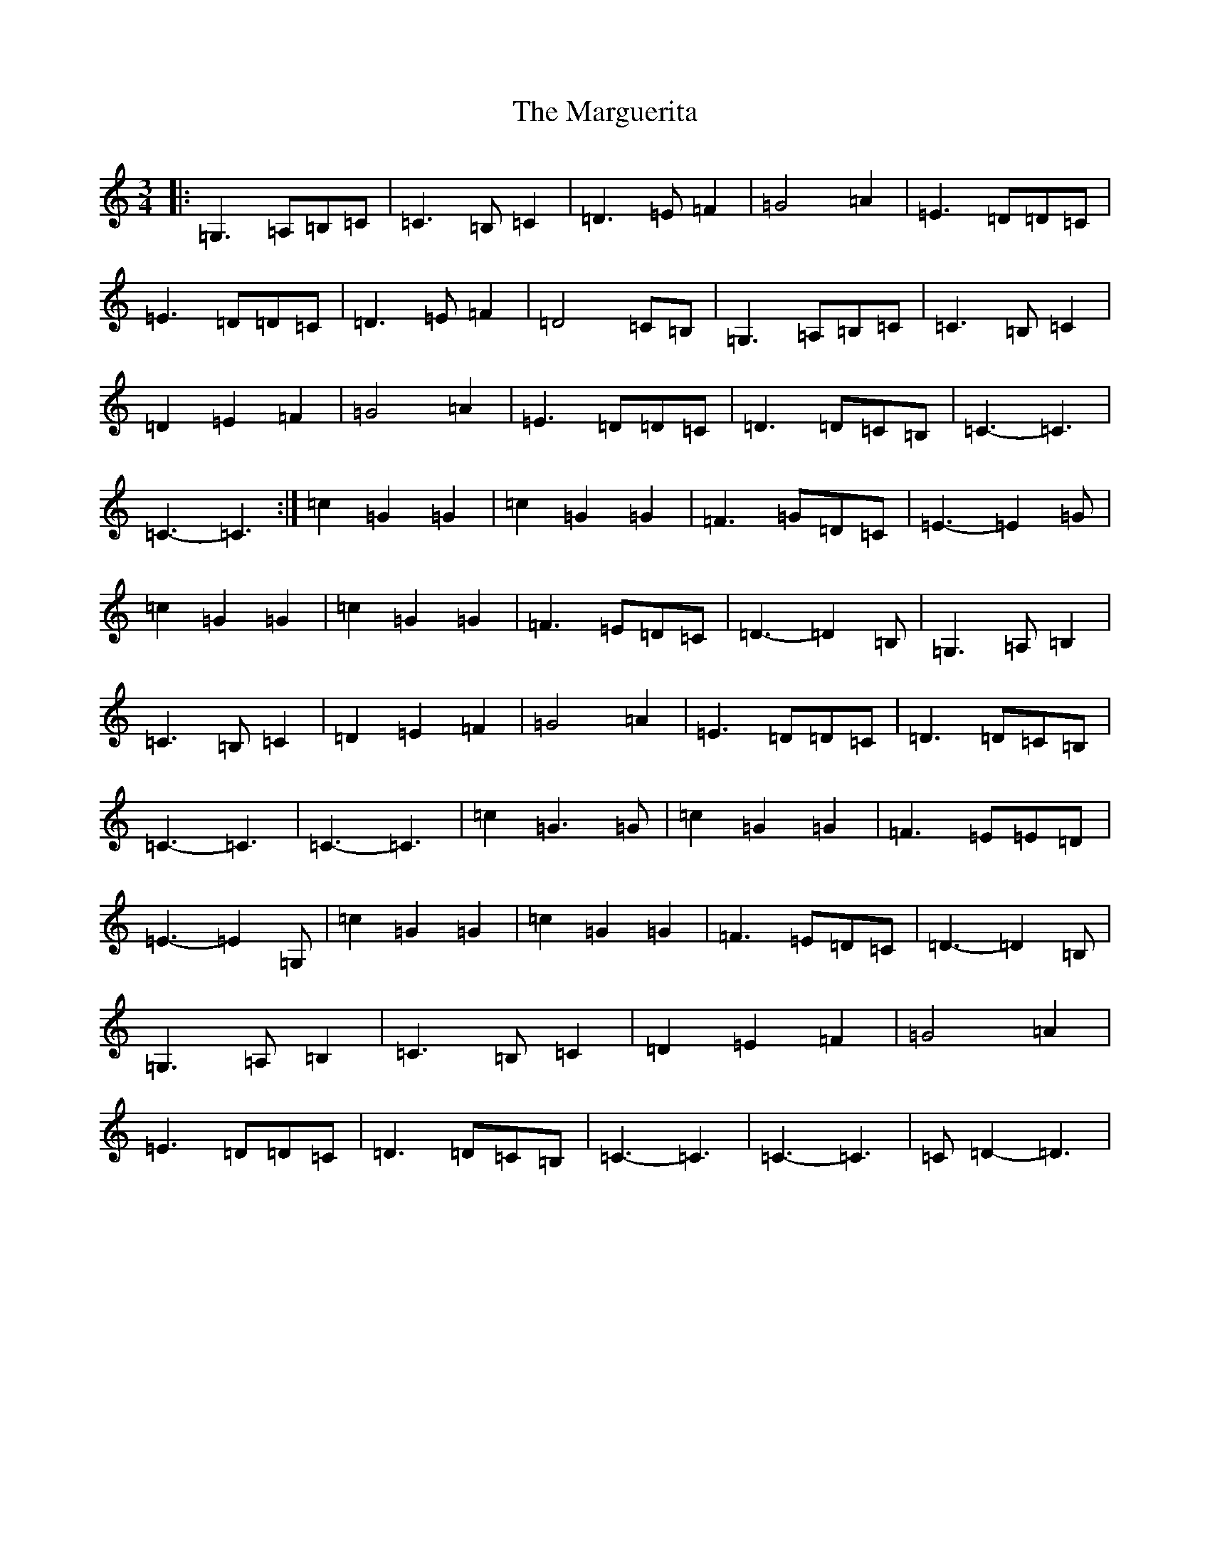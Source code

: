 X: 13469
T: Marguerita, The
S: https://thesession.org/tunes/13340#setting23353
Z: G Major
R: waltz
M: 3/4
L: 1/8
K: C Major
|:=G,3=A,=B,=C|=C3=B,=C2|=D3=E=F2|=G4=A2|=E3=D=D=C|=E3=D=D=C|=D3=E=F2|=D4=C=B,|=G,3=A,=B,=C|=C3=B,=C2|=D2=E2=F2|=G4=A2|=E3=D=D=C|=D3=D=C=B,|=C3-=C3|=C3-=C3:|=c2=G2=G2|=c2=G2=G2|=F3=G=D=C|=E3-=E2=G|=c2=G2=G2|=c2=G2=G2|=F3=E=D=C|=D3-=D2=B,|=G,3=A,=B,2|=C3=B,=C2|=D2=E2=F2|=G4=A2|=E3=D=D=C|=D3=D=C=B,|=C3-=C3|=C3-=C3|=c2=G3=G|=c2=G2=G2|=F3=E=E=D|=E3-=E2=G,|=c2=G2=G2|=c2=G2=G2|=F3=E=D=C|=D3-=D2=B,|=G,3=A,=B,2|=C3=B,=C2|=D2=E2=F2|=G4=A2|=E3=D=D=C|=D3=D=C=B,|=C3-=C3|=C3-=C3|=C=D2-=D3|